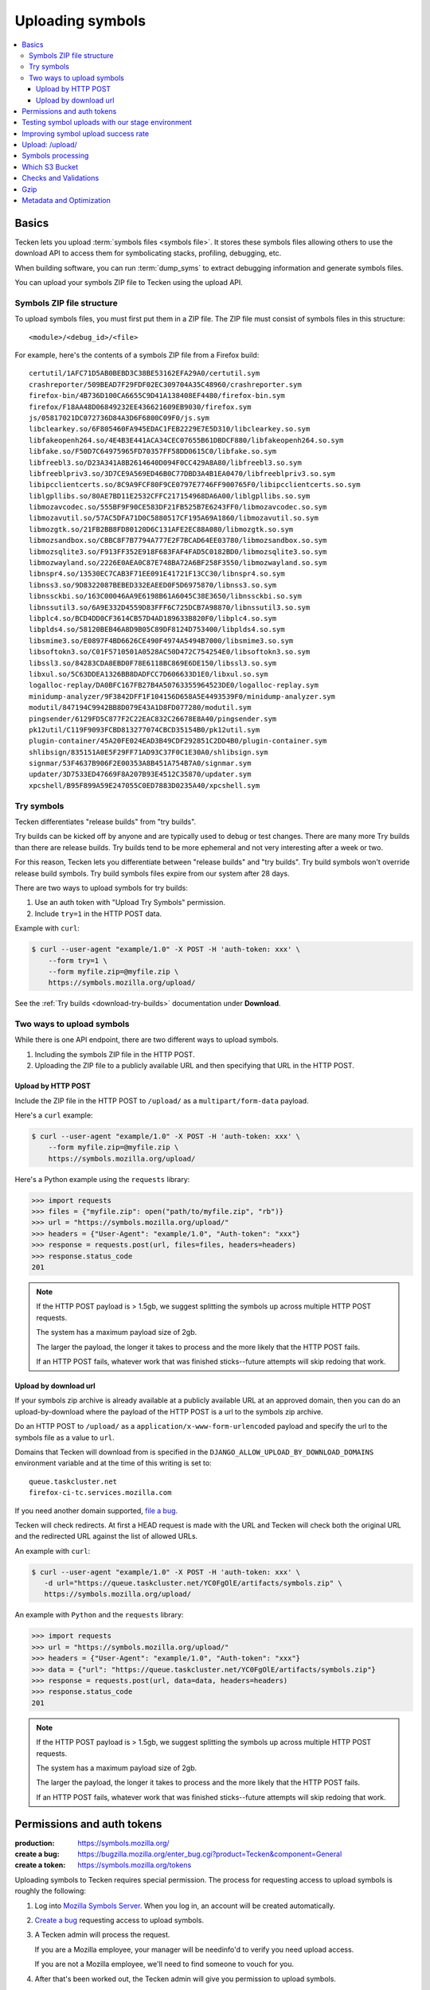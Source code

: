 .. _upload:

=================
Uploading symbols
=================

.. contents::
   :local:


.. _upload-basics:

Basics
======

Tecken lets you upload :term:`symbols files <symbols file>`. It stores these
symbols files allowing others to use the download API to access them for
symbolicating stacks, profiling, debugging, etc.

When building software, you can run :term:`dump_syms` to extract debugging
information and generate symbols files.

You can upload your symbols ZIP file to Tecken using the upload API.


Symbols ZIP file structure
--------------------------

To upload symbols files, you must first put them in a ZIP file. The ZIP file
must consist of symbols files in this structure::

    <module>/<debug_id>/<file>

For example, here's the contents of a symbols ZIP file from a Firefox build::

    certutil/1AFC71D5AB0BEBD3C38BE53162EFA29A0/certutil.sym
    crashreporter/509BEAD7F29FDF02EC309704A35C48960/crashreporter.sym
    firefox-bin/4B736D100CA6655C9D41A138408EF4480/firefox-bin.sym
    firefox/F18AA48D06849232EE436621609EB9030/firefox.sym
    js/05817021DC072736D84A3D6F6800C09F0/js.sym
    libclearkey.so/6F805460FA945EDAC1FEB2229E7E5D310/libclearkey.so.sym
    libfakeopenh264.so/4E4B3E441ACA34CEC07655B61DBDCF880/libfakeopenh264.so.sym
    libfake.so/F50D7C64975965FD70357FF58DD0615C0/libfake.so.sym
    libfreebl3.so/D23A341A8B2614640D094F0CC429A8A80/libfreebl3.so.sym
    libfreeblpriv3.so/3D7CE9A569ED46B0C77DBD3A4B1EA0470/libfreeblpriv3.so.sym
    libipcclientcerts.so/8C9A9FCF80F9CE0797E7746FF900765F0/libipcclientcerts.so.sym
    liblgpllibs.so/80AE7BD11E2532CFFC217154968DA6A00/liblgpllibs.so.sym
    libmozavcodec.so/555BF9F90CE583DF21FB525B7E6243FF0/libmozavcodec.so.sym
    libmozavutil.so/57AC5DFA71D0C5880517CF195A69A1860/libmozavutil.so.sym
    libmozgtk.so/21FB2BB8FD80120D6C131AFE2EC88A080/libmozgtk.so.sym
    libmozsandbox.so/CBBC8F7B7794A777E2F7BCAD64EE03780/libmozsandbox.so.sym
    libmozsqlite3.so/F913FF352E918F683FAF4FAD5C0182BD0/libmozsqlite3.so.sym
    libmozwayland.so/2226E0AEA0C87E748BA72A6BF258F3550/libmozwayland.so.sym
    libnspr4.so/13530EC7CAB3F71EE091E41721F13CC30/libnspr4.so.sym
    libnss3.so/9D8322087BEBED332EAEED0F5D6975870/libnss3.so.sym
    libnssckbi.so/163C00046AA9E6198B61A6045C38E3650/libnssckbi.so.sym
    libnssutil3.so/6A9E332D4559D83FFF6C725DCB7A98870/libnssutil3.so.sym
    libplc4.so/BCD4DD0CF3614CB57D4AD189633B820F0/libplc4.so.sym
    libplds4.so/58120BEB46A8D9B05C89DF8124D753400/libplds4.so.sym
    libsmime3.so/E0897F4BD6626CE490F4974A5494B7000/libsmime3.so.sym
    libsoftokn3.so/C01F5710501A0528AC50D472C754254E0/libsoftokn3.so.sym
    libssl3.so/84283CDA8EBD0F78E6118BC869E6DE150/libssl3.so.sym
    libxul.so/5C63DDEA1326BB8DADFCC7D606633D1E0/libxul.so.sym
    logalloc-replay/DA0BFC167FB27B4A50763355964523DE0/logalloc-replay.sym
    minidump-analyzer/9F3842DFF1F104156D658A5E4493539F0/minidump-analyzer.sym
    modutil/847194C9942BB8D079E43A1D8FD077280/modutil.sym
    pingsender/6129FD5C877F2C22EAC832C26678E8A40/pingsender.sym
    pk12util/C119F9093FCBD813277074CBCD35154B0/pk12util.sym
    plugin-container/45A20FE024EAD3B49CDF292851C2DD4B0/plugin-container.sym
    shlibsign/835151A0E5F29FF71AD93C37F0C1E30A0/shlibsign.sym
    signmar/53F4637B906F2E00353A8B451A754B7A0/signmar.sym
    updater/3D7533ED47669F8A207B93E4512C35870/updater.sym
    xpcshell/B95F899A59E247055C0ED7883D0235A40/xpcshell.sym


Try symbols
-----------

Tecken differentiates "release builds" from "try builds".

Try builds can be kicked off by anyone and are typically used to debug or test
changes. There are many more Try builds than there are release builds. Try
builds tend to be more ephemeral and not very interesting after a week or two.

For this reason, Tecken lets you differentiate between "release builds" and
"try builds". Try build symbols won't override release build symbols. Try build
symbols files expire from our system after 28 days.

There are two ways to upload symbols for try builds:

1. Use an auth token with "Upload Try Symbols" permission.
2. Include ``try=1`` in the HTTP POST data.

Example with ``curl``:

.. code-block:: shell

    $ curl --user-agent "example/1.0" -X POST -H 'auth-token: xxx' \
        --form try=1 \
        --form myfile.zip=@myfile.zip \
        https://symbols.mozilla.org/upload/


See the :ref:`Try builds <download-try-builds>` documentation under **Download**.


Two ways to upload symbols
--------------------------

While there is one API endpoint, there are two different ways to upload
symbols.

1. Including the symbols ZIP file in the HTTP POST.

2. Uploading the ZIP file to a publicly available URL and then specifying
   that URL in the HTTP POST.


Upload by HTTP POST
~~~~~~~~~~~~~~~~~~~

Include the ZIP file in the HTTP POST to ``/upload/`` as a
``multipart/form-data`` payload.

Here's a ``curl`` example:

.. code-block:: shell

    $ curl --user-agent "example/1.0" -X POST -H 'auth-token: xxx' \
        --form myfile.zip=@myfile.zip \
        https://symbols.mozilla.org/upload/

Here's a Python example using the ``requests`` library:

.. code-block:: python

    >>> import requests
    >>> files = {"myfile.zip": open("path/to/myfile.zip", "rb")}
    >>> url = "https://symbols.mozilla.org/upload/"
    >>> headers = {"User-Agent": "example/1.0", "Auth-token": "xxx"}
    >>> response = requests.post(url, files=files, headers=headers)
    >>> response.status_code
    201


.. Note::

   If the HTTP POST payload is > 1.5gb, we suggest splitting the symbols up
   across multiple HTTP POST requests.

   The system has a maximum payload size of 2gb.

   The larger the payload, the longer it takes to process and the more likely
   that the HTTP POST fails.

   If an HTTP POST fails, whatever work that was finished sticks--future
   attempts will skip redoing that work.


Upload by download url
~~~~~~~~~~~~~~~~~~~~~~

If your symbols zip archive is already available at a publicly available URL at
an approved domain, then you can do an upload-by-download where the payload of
the HTTP POST is a url to the symbols zip archive.

Do an HTTP POST to ``/upload/`` as a ``application/x-www-form-urlencoded``
payload and specify the url to the symbols file as a value to ``url``.

Domains that Tecken will download from is specified in the
``DJANGO_ALLOW_UPLOAD_BY_DOWNLOAD_DOMAINS`` environment variable and at the
time of this writing is set to::

    queue.taskcluster.net
    firefox-ci-tc.services.mozilla.com


If you need another domain supported,
`file a bug <https://bugzilla.mozilla.org/enter_bug.cgi?product=Tecken&component=General>`_.

Tecken will check redirects. At first a HEAD request is made with the URL and
Tecken will check both the original URL and the redirected URL against the list
of allowed URLs.

An example with ``curl``:

.. code-block:: shell

    $ curl --user-agent "example/1.0" -X POST -H 'auth-token: xxx' \
       -d url="https://queue.taskcluster.net/YC0FgOlE/artifacts/symbols.zip" \
       https://symbols.mozilla.org/upload/

An example with ``Python`` and the ``requests`` library:

.. code-block:: python

    >>> import requests
    >>> url = "https://symbols.mozilla.org/upload/"
    >>> headers = {"User-Agent": "example/1.0", "Auth-token": "xxx"}
    >>> data = {"url": "https://queue.taskcluster.net/YC0FgOlE/artifacts/symbols.zip"}
    >>> response = requests.post(url, data=data, headers=headers)
    >>> response.status_code
    201


.. Note::

   If the HTTP POST payload is > 1.5gb, we suggest splitting the symbols up
   across multiple HTTP POST requests.

   The system has a maximum payload size of 2gb.

   The larger the payload, the longer it takes to process and the more likely
   that the HTTP POST fails.

   If an HTTP POST fails, whatever work that was finished sticks--future
   attempts will skip redoing that work.


Permissions and auth tokens
===========================

:production:     https://symbols.mozilla.org/
:create a bug:   https://bugzilla.mozilla.org/enter_bug.cgi?product=Tecken&component=General
:create a token: https://symbols.mozilla.org/tokens

Uploading symbols to Tecken requires special permission. The process for
requesting access to upload symbols is roughly the following:

1. Log into `Mozilla Symbols Server <https://symbols.mozilla.org/>`__. When you
   log in, an account will be created automatically.

2. `Create a bug <https://bugzilla.mozilla.org/enter_bug.cgi?product=Tecken&component=General>`_
   requesting access to upload symbols.

3. A Tecken admin will process the request.

   If you are a Mozilla employee, your manager will be needinfo'd to verify you need
   upload access.

   If you are not a Mozilla employee, we'll need to find someone to vouch for you.

4. After that's been worked out, the Tecken admin will give you permission to upload
   symbols.

Once you have permission to upload symbols, you will additionally need an auth
token. Once you log in, you can `create an API token
<https://symbols.mozilla.org/tokens>`__.  It needs to have the "Upload Symbols"
or "Upload Try Symbols" permission.

The auth token is sent as an ``Auth-Token`` HTTP header in the HTTP POST.

.. Note::

   Auth tokens support labels to make it easier to know which auth token has
   which permissions. A `-` and anything after that in the auth token is
   considered a label and ignored.

   For example, if you had an auth token for "Upload Try Symbols"::

      E468C3D4BBDA43DEBC0B856983895835

   you could use::

      E468C3D4BBDA43DEBC0B856983895835-uploadtry-20230913


Testing symbol uploads with our stage environment
=================================================

:stage:          https://symbols.stage.mozaws.net/
:create a token: https://symbols.stage.mozaws.net/tokens

If you're testing symbol uploads out, testing something that uses symbol files,
testing a symbol upload script, or something like that, you might want to use
our *staging* server. Then the tests you're doing won't affect production and
potentially everyone using production.

To get access to our stage server:

1. Log into `Mozilla Symbols Server (stage)
   <https://symbols.stage.mozaws.net/>`__. When you log in, an account will be
   created automatically.

2. Ask a Tecken admin to grant you upload permissions.

   We hang out in `#crashreporting matrix channel
   <https://chat.mozilla.org/#/room/#crashreporting:mozilla.org>`_.

   You can also find us on Slack or send us an email--whatever works best for
   you.

Once you have permission to upload symbols, you will additionally need an auth
token. Once you log in, you can `create an API token
<https://symbols.stage.mozaws.net/tokens>`__.  It needs to have the "Upload
Symbols" or "Upload Try Symbols" permission.

The auth token is sent as an ``Auth-Token`` HTTP header in the HTTP POST.

.. Note::

   Auth tokens created in production won't work on stage and auth tokens
   created on stage won't work in production.


Improving symbol upload success rate
====================================

Tecken tries to do as much as it can when handling the symbol upload request.
Subsequent attempts will pick up where they left off--files that have been
processed won't be reprocessed.

If you find your job is getting HTTP 429s or 504s frequently or it doesn't seem
like symbol uploads are being completed, try these tips:

1. break up the zip file into smaller zip files to upload
2. increase the amount of time you're giving to uploading symbols, increase the
   number of retry attempts, and increase the time between retry attempts
3. change the time of day that you're doing symbol uploads


Upload: /upload/
================

.. http:post:: /upload/
   :synopsis: Upload symbols files.

   Upload symbols files as a ZIP file.

   :reqheader Content-Type: the content type of the payload

       * use ``multipart/form-data`` for Upload by HTTP POST
       * use ``application/x-www-form-urlencoded`` for Upload by Download URL

   :reqheader Auth-Token: the value of the auth token you're using

   :reqheader User-Agent: please provide a unique user agent to make it easier for us
       to help you debug problems

   :form <FILENAME>: the key is the name of the file and the value is the
       contents of the file; for example ``symbols.zip=<BINARY>``

       Use this for HTTP POST.

       Set this **or** ``url``--don't set both.

   :form url: the url for the symbols file

       Use this for Upload by Download URL

       Set this **or** ``<FILENAME>``--don't set both.

   :form try: use ``try=1`` if this is an upload of try symbols

   :statuscode 201: successful upload of symbols
   :statuscode 400: if the specified url can't be downloaded; verify that the url
       can be downloaded and retry
   :statuscode 403: your auth token is invalid and you need to get a new one
   :statuscode 413: your upload is too large; split it into smaller files or switch to
       upload by download url
   :statuscode 429: your request has been rate-limited; sleep for a bit and retry
   :statuscode 500: there's an error with the server; sleep for a bit and
       retry; if retrying doesn't work, then please file a bug report
   :statuscode 502: sleep for a bit and retry
   :statuscode 503: sleep for a bit and retry
   :statuscode 504: the request is taking too long to complete; sleep for a bit
       and retry


Symbols processing
==================

Tecken processes ZIP files in a couple of steps.

First, it validates the ZIP file. See section below on "Checks and Validation".

Once the ZIP file is validated, Tecken uploads the files in the ZIP file. For
files that are already in AWS S3, it skips the uploading step and just logs the
filename.

Records of the upload and what files were in it are available on the website.


Which S3 Bucket
===============

The S3 bucket for symbols is configured by ``DJANGO_UPLOAD_DEFAULT_URL``. For
example: ``https://s3-us-west-2.amazonaws.com/org-mozilla-symbols-public``.
From the URL the bucket name is deduced and that's the default S3 bucket used.


Checks and Validations
======================

First, Tecken checks the ZIP file to see if it's a valid ZIP file that contains
at least one file.

Then, Tecken iterates over the files in the ZIP file and checks if any file
contains the list of strings in ``settings.DISALLOWED_SYMBOLS_SNIPPETS``.  This
check is a block list check to make sure proprietary files are never uploaded
in S3 buckets that might be exposed publicly.

To override this amend the ``DJANGO_DISALLOWED_SYMBOLS_SNIPPETS`` environment
variable as a comma separated list. But be aware to include the existing
defaults which can be seen in ``settings.py``.

The final check is to make sure that each file in the ZIP file is either:

1. ``<module>/<debug_id>/<file>`` for symbols files.

   Example::

       firefox/F18AA48D06849232EE436621609EB9030/firefox.sym

2. ``<name>-symbols.txt`` for file listings relative to the root of the zip
   file.

   While these files can exist in your ZIP file, they're silently ignored.


Gzip
====

Certain files get gzipped before being uploaded into S3. At the time of writing
that list is all ``.sym`` files. S3, unlike something like Nginx, doesn't do
content encoding on the fly based on the client's capabilities. Instead, we
manually gzip the file in memory in Tecken and set the additional
``ContentEncoding`` header to ``gzip``. Since these ``.sym`` files are always
text based, it saves a lot of memory in the S3 storage.

Additionally, the ``.sym`` files get their content type (aka. mime type) set
when uploading to S3 to ``text/plain``.  Because S3 can't know in advance that
the files are actually ASCII plain text, if you try to open them in a browser
it will set the ``Content-Type`` to ``application/octet-stream`` which makes it
hard to quickly look at its content in a browser.

Both the gzip and the mimetype overrides can be changed by setting the
``DJANGO_COMPRESS_EXTENSIONS`` and ``DJANGO_MIME_OVERRIDES`` environment
variables. See ``settings.py`` for the current defaults.


Metadata and Optimization
=========================

For every gzipped file we upload, we attach 2 pieces of metadata to the key:

1. Original size
2. Original MD5 checksum

The reasons for doing this is to be able to quickly skip a file if it's
uploaded a second time.

A similar approach is done for files that *don't* need to be compressed.  In
the case of those files, we skip uploading, again, simply if the file size of
an existing file hasn't changed. However, that approach is too expensive for
compressed files. If we don't store and retrieve the original size and original
MD5 checksum, we have to locally compress the file to be able to make that
final size comparison. By instead checking the original size (and hash) we can
skip early without having to do the compression again.
